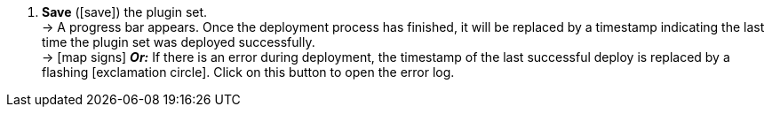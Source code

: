 :icons: font
:docinfodir: /workspace/manual-adoc
:docinfo1:

//[.instruction]
//Saving and deploying plugin sets:

//[start={restartInstruction}]
. *Save* (icon:save[role=green]) the plugin set. +
→ A progress bar appears. Once the deployment process has finished, it will be replaced by a timestamp indicating the last time the plugin set was deployed successfully. +
→ icon:map-signs[] *_Or:_* If there is an error during deployment, the timestamp of the last successful deploy is replaced by a flashing icon:exclamation-circle[role=red]. Click on this button to open the error log.